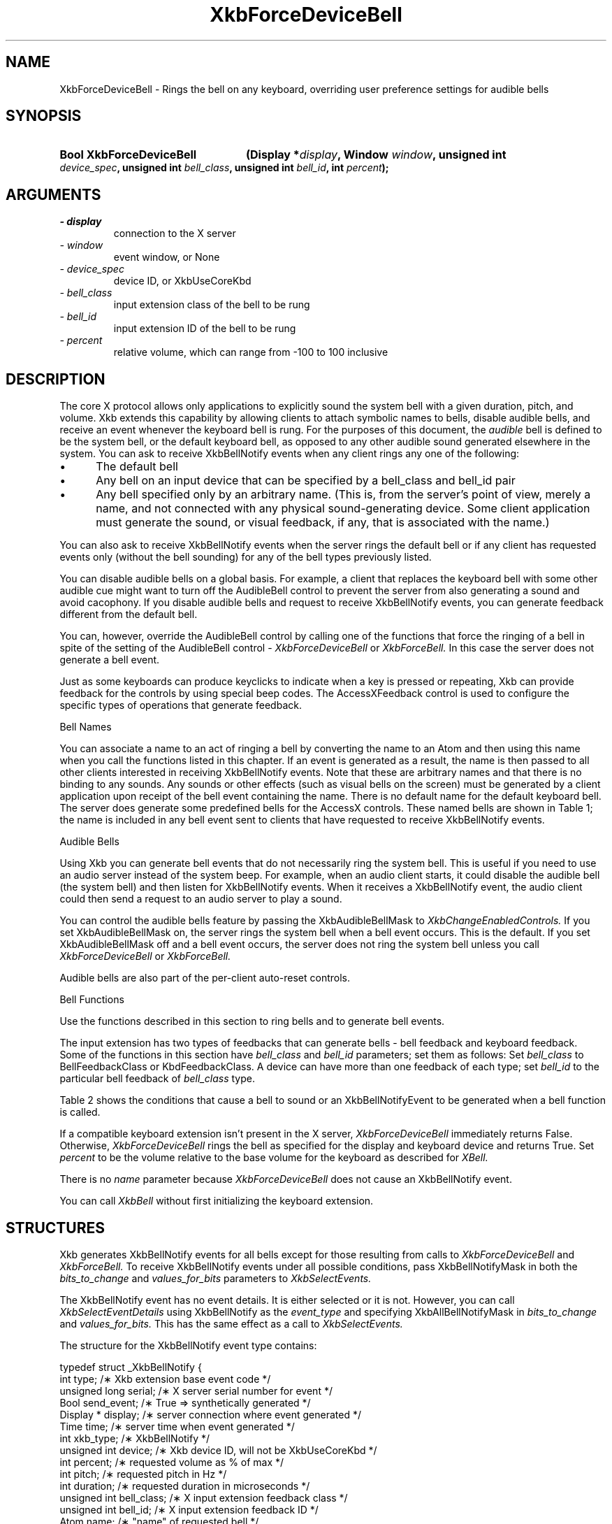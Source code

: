 '\" t
.\" Copyright 1999 Oracle and/or its affiliates. All rights reserved.
.\"
.\" Permission is hereby granted, free of charge, to any person obtaining a
.\" copy of this software and associated documentation files (the "Software"),
.\" to deal in the Software without restriction, including without limitation
.\" the rights to use, copy, modify, merge, publish, distribute, sublicense,
.\" and/or sell copies of the Software, and to permit persons to whom the
.\" Software is furnished to do so, subject to the following conditions:
.\"
.\" The above copyright notice and this permission notice (including the next
.\" paragraph) shall be included in all copies or substantial portions of the
.\" Software.
.\"
.\" THE SOFTWARE IS PROVIDED "AS IS", WITHOUT WARRANTY OF ANY KIND, EXPRESS OR
.\" IMPLIED, INCLUDING BUT NOT LIMITED TO THE WARRANTIES OF MERCHANTABILITY,
.\" FITNESS FOR A PARTICULAR PURPOSE AND NONINFRINGEMENT.  IN NO EVENT SHALL
.\" THE AUTHORS OR COPYRIGHT HOLDERS BE LIABLE FOR ANY CLAIM, DAMAGES OR OTHER
.\" LIABILITY, WHETHER IN AN ACTION OF CONTRACT, TORT OR OTHERWISE, ARISING
.\" FROM, OUT OF OR IN CONNECTION WITH THE SOFTWARE OR THE USE OR OTHER
.\" DEALINGS IN THE SOFTWARE.
.\"
.TH XkbForceDeviceBell 3 "libX11 1.6.5" "X Version 11" "XKB FUNCTIONS"
.SH NAME
XkbForceDeviceBell \- Rings the bell on any keyboard, overriding user preference 
settings for audible bells
.SH SYNOPSIS
.HP
.B Bool XkbForceDeviceBell
.BI "(\^Display *" "display" "\^,"
.BI "Window " "window" "\^,"
.BI "unsigned int " "device_spec" "\^,"
.BI "unsigned int " "bell_class" "\^,"
.BI "unsigned int " "bell_id" "\^,"
.BI "int " "percent" "\^);"
.if n .ti +5n
.if t .ti +.5i
.SH ARGUMENTS
.TP
.I \- display
connection to the X server
.TP
.I \- window
event window, or None
.TP
.I \- device_spec
device ID, or XkbUseCoreKbd
.TP
.I \- bell_class
input extension class of the bell to be rung 
.TP
.I \- bell_id
input extension ID of the bell to be rung
.TP
.I \- percent
relative volume, which can range from -100 to 100 inclusive 
.SH DESCRIPTION
.LP
The core X protocol allows only applications to explicitly sound the system bell 
with a 
given duration, pitch, and volume. Xkb extends this capability by allowing clients 
to 
attach symbolic names to bells, disable audible bells, and receive an event 
whenever the 
keyboard bell is rung. For the purposes of this document, the 
.I audible 
bell is defined to be the system bell, or the default keyboard bell, as opposed to 
any 
other audible sound generated elsewhere in the system. 
You can ask to receive XkbBellNotify events when any client rings any one of the 
following:

.IP \(bu 5
The default bell
.IP \(bu 5
Any bell on an input device that can be specified by a bell_class and bell_id pair
.IP \(bu 5
Any bell specified only by an arbitrary name. (This is, from the server's point of 
view, 
merely a name, and not connected with any physical sound-generating device. Some 
client 
application must generate the sound, or visual feedback, if any, that is associated 
with 
the name.)

.LP
You can also ask to receive XkbBellNotify events when the server rings the default 
bell 
or if any client has requested events only (without the bell sounding) for any of 
the 
bell types previously listed.

You can disable audible bells on a global basis. For example, a client that 
replaces the 
keyboard bell with some other audible cue might want to turn off the AudibleBell 
control 
to prevent the server from also generating a sound and avoid cacophony. If you 
disable 
audible bells and request to receive XkbBellNotify events, you can generate 
feedback 
different from the default bell.

You can, however, override the AudibleBell control by calling one of the functions 
that 
force the ringing of a bell in spite of the setting of the AudibleBell control - 
.I XkbForceDeviceBell 
or 
.I XkbForceBell. 
In this case the server does not generate a bell event.

Just as some keyboards can produce keyclicks to indicate when a key is pressed or repeating, Xkb 
can provide feedback for the controls by using special beep codes. The AccessXFeedback control 
is used to configure the specific types of operations that generate feedback.

Bell Names

You can associate a name to an act of ringing a bell by converting the name to an Atom 
and then using this name when you call the functions listed in this chapter. If an event 
is generated as a result, the name is then passed to all other clients interested in receiving 
XkbBellNotify events. Note that these are arbitrary names and that there is no binding to any 
sounds. Any sounds or other effects (such as visual bells on the screen) must be generated by a 
client application upon receipt of the bell event containing the name. There is no default name 
for the default keyboard bell. The server does generate some predefined bells for the AccessX 
controls. These named bells are shown in Table 1; the name is included in any bell event sent to 
clients that have requested to receive XkbBellNotify events.

.TS
c s
l l
lW(4i) l.
Table 1 Predefined Bells
_
Action	Named Bell
_
Indicator turned on	AX_IndicatorOn
Indicator turned off	AX_IndicatorOff
More than one indicator changed state	AX_IndicatorChange
Control turned on	AX_FeatureOn
Control turned off	AX_FeatureOff
More than one control changed state	AX_FeatureChange
T{
SlowKeys and BounceKeys about to be turned on or off
T}	AX_SlowKeysWarning
SlowKeys key pressed	AX_SlowKeyPress
SlowKeys key accepted	AX_SlowKeyAccept
SlowKeys key rejected	AX_SlowKeyReject
Accepted SlowKeys key released	AX_SlowKeyRelease
BounceKeys key rejected	AX_BounceKeyReject
StickyKeys key latched	AX_StickyLatch
StickyKeys key locked	AX_StickyLock
StickyKeys key unlocked	AX_StickyUnlock
.TE

Audible Bells

Using Xkb you can generate bell events that do not necessarily ring the system bell. This 
is useful if you need to use an audio server instead of the system beep. For example, 
when an audio client starts, it could disable the audible bell (the system bell) and then 
listen for XkbBellNotify events. When it receives a XkbBellNotify event, the audio client could 
then send a request to an audio server to play a sound.

You can control the audible bells feature by passing the XkbAudibleBellMask to
.I XkbChangeEnabledControls. 
If you set XkbAudibleBellMask on, the server rings the system bell when a bell event occurs. 
This is the default. If you set XkbAudibleBellMask off and a bell event occurs, the server does 
not ring the system bell unless you call 
.I XkbForceDeviceBell 
or 
.I XkbForceBell.

Audible bells are also part of the per-client auto-reset controls.

Bell Functions

Use the functions described in this section to ring bells and to generate bell events. 

The input extension has two types of feedbacks that can generate bells - bell feedback and 
keyboard feedback. Some of the functions in this section have
.I bell_class 
and 
.I bell_id 
parameters; set them as follows: Set 
.I bell_class 
to BellFeedbackClass or KbdFeedbackClass. A device can have more than one feedback of each type; 
set 
.I bell_id 
to the particular bell feedback of 
.I bell_class 
type.

Table 2 shows the conditions that cause a bell to sound or an XkbBellNotifyEvent to be generated 
when a bell function is called.

.TS
c s s s
l l l l
l l l l.
Table 2 Bell Sounding and Bell Event Generating
_
Function called	AudibleBell	Server sounds a bell	Server sends an 
XkbBellNotifyEvent
_
XkbDeviceBell	On	Yes	Yes
XkbDeviceBell	Off	No	Yes
XkbBell	On	Yes	Yes
XkbBell	Off	No	Yes
XkbDeviceBellEvent	On or Off	No	Yes
XkbBellEvent	On or Off	No	Yes
XkbDeviceForceBell	On or Off	Yes	No
XkbForceBell	On or Off	Yes	No
.TE


If a compatible keyboard extension isn't present in the X server, 
.I XkbForceDeviceBell 
immediately returns False. Otherwise, 
.I XkbForceDeviceBell 
rings the bell as specified for the display and keyboard device and returns 
True. Set 
.I percent 
to be the volume relative to the base volume for the keyboard as described for
.I XBell.

There is no 
.I name 
parameter because 
.I XkbForceDeviceBell 
does not cause an XkbBellNotify event.

You can call 
.I XkbBell 
without first initializing the keyboard extension.
.SH STRUCTURES
.LP
Xkb generates XkbBellNotify events for all bells except for those resulting from 
calls to 
.I XkbForceDeviceBell 
and 
.I XkbForceBell. 
To receive XkbBellNotify events under all possible conditions, pass 
XkbBellNotifyMask in 
both the 
.I bits_to_change 
and 
.I values_for_bits 
parameters to 
.I XkbSelectEvents.

The XkbBellNotify event has no event details. It is either selected or it is not. 
However, you can call 
.I XkbSelectEventDetails 
using XkbBellNotify as the 
.I event_type 
and specifying XkbAllBellNotifyMask in 
.I bits_to_change 
and 
.I values_for_bits. 
This has the same effect as a call to 
.I XkbSelectEvents.

The structure for the XkbBellNotify event type contains:
.nf

   typedef struct _XkbBellNotify {
       int            type;        /\(** Xkb extension base event code */
       unsigned long  serial;      /\(** X server serial number for event */
       Bool           send_event;  /\(** True => synthetically generated */
       Display *      display;     /\(** server connection where event generated */
       Time           time;        /\(** server time when event generated */
       int            xkb_type;    /\(** XkbBellNotify */
       unsigned int   device;      /\(** Xkb device ID, will not be XkbUseCoreKbd */
       int            percent;     /\(** requested volume as % of max */
       int            pitch;       /\(** requested pitch in Hz */
       int            duration;    /\(** requested duration in microseconds */
       unsigned int   bell_class;  /\(** X input extension feedback class */
       unsigned int   bell_id;     /\(** X input extension feedback ID */
       Atom           name;        /\(** "name" of requested bell */
       Window         window;      /\(** window associated with event */
       Bool           event_only;  /\(** False -> the server did not produce a beep */
   } XkbBellNotifyEvent;
   
.fi   
If your application needs to generate visual bell feedback on the screen when it 
receives 
a bell event, use the window ID in the XkbBellNotifyEvent, if present.
.SH "SEE ALSO"
.BR XBell (3),
.BR XkbBell (3),
.BR XkbBellNotify (3),
.BR XkbChangeEnabledControls (3),
.BR XkbDeviceBell (3),
.BR XkbForceBell (3),
.BR XkbForceDeviceBell (3),
.BR XkbSelectEventDetails (3),
.BR XkbSelectEvents (3)




